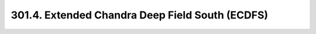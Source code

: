.. _notebook-301-4:

################################################
301.4. Extended Chandra Deep Field South (ECDFS)
################################################

.. raw:: html
    :file: 301_4_Extended_Chandra_Deep_Field_South.html